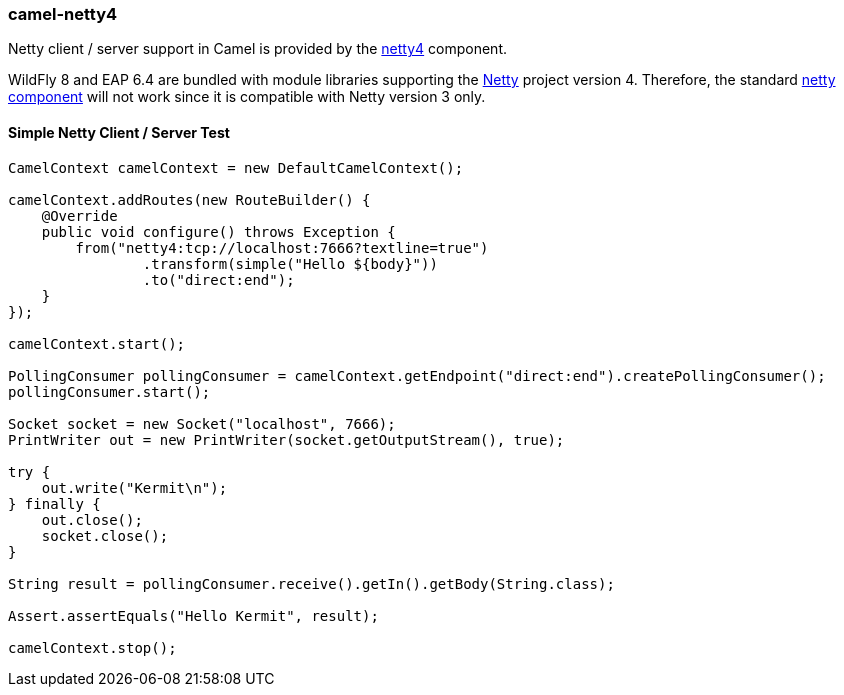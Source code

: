 ### camel-netty4

Netty client / server support in Camel is provided by the http://camel.apache.org/netty4.html[netty4,window=_blank] component.

WildFly 8 and EAP 6.4 are bundled with module libraries supporting the http://netty.io/[Netty,window=_blank] 
project version 4. Therefore, the standard http://camel.apache.org/netty.html[netty component,window=_blank] will not work since it is compatible with Netty version 3 only.

#### Simple Netty Client / Server Test

[source,java,options="nowrap"]
----
CamelContext camelContext = new DefaultCamelContext();

camelContext.addRoutes(new RouteBuilder() {
    @Override
    public void configure() throws Exception {
        from("netty4:tcp://localhost:7666?textline=true")
                .transform(simple("Hello ${body}"))
                .to("direct:end");
    }
});

camelContext.start();

PollingConsumer pollingConsumer = camelContext.getEndpoint("direct:end").createPollingConsumer();
pollingConsumer.start();

Socket socket = new Socket("localhost", 7666);
PrintWriter out = new PrintWriter(socket.getOutputStream(), true);

try {
    out.write("Kermit\n");
} finally {
    out.close();
    socket.close();
}

String result = pollingConsumer.receive().getIn().getBody(String.class);

Assert.assertEquals("Hello Kermit", result);

camelContext.stop();
----

